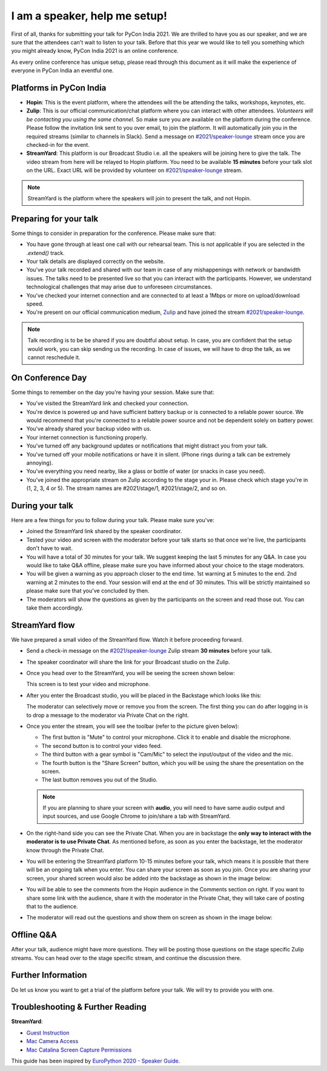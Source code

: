 .. _2021/personas/speaker:

I am a speaker, help me setup!
==============================

First of all, thanks for submitting your talk for PyCon India 2021. We are thrilled to have you as our speaker, and we are sure that the attendees can't wait to listen to your talk. Before that this year we would like to tell you something which you might already know, PyCon India 2021 is an online conference.

As every online conference has unique setup, please read through this document as it will make the experience of everyone in PyCon India an eventful one.

Platforms in PyCon India
------------------------

- **Hopin**: This is the event platform, where the attendees will the be attending the talks, workshops, keynotes, etc.
- **Zulip**: This is our official communication/chat platform where you can interact with other attendees. *Volunteers will be contacting you using the same channel*. So make sure you are available on the platform during the conference. Please follow the invitation link sent to you over email, to join the platform. It will automatically join you in the required streams (similar to channels in Slack). Send a message on `#2021/speaker-lounge <https://pyconindia.zulipchat.com/#narrow/stream/2021.2Fspeaker-lounge>`_ stream once you are checked-in for the event.
- **StreamYard**: This platform is our Broadcast Studio i.e. all the speakers will be joining here to give the talk. The video stream from here will be relayed to Hopin platform. You need to be available **15 minutes** before your talk slot on the URL. Exact URL will be provided by volunteer on `#2021/speaker-lounge <https://pyconindia.zulipchat.com/#narrow/stream/2021.2Fspeaker-lounge>`_ stream.

.. note:: StreamYard is the platform where the speakers will join to present the talk, and not Hopin.

Preparing for your talk
------------------------

Some things to consider in preparation for the conference. Please make sure that:

- You have gone through at least one call with our rehearsal team. This is not applicable if you are selected in the `.extend()` track.
- Your talk details are displayed correctly on the website.
- You've your talk recorded and shared with our team in case of any mishappenings with network or bandwidth issues. The talks need to be presented live so that you can interact with the participants. However, we understand technological challenges that may arise due to unforeseen circumstances.
- You've checked your internet connection and are connected to at least a 1Mbps or more on upload/download speed.
- You're present on our official communication medium, `Zulip <https://pyconindia.zulipchat.com/>`_ and have joined the stream `#2021/speaker-lounge <https://pyconindia.zulipchat.com/#narrow/stream/2021.2Fspeaker-lounge>`_.
.. - You've gone through the schedule on `Hopin` and made sure that your name and links are displayed properly. (If not, please feel free to reach out to us at support@in.pycon.org with your concern.)

.. note:: Talk recording is to be be shared if you are doubtful about setup. In case, you are confident that the setup would work, you can skip sending us the recording. In case of issues, we will have to drop the talk, as we cannot reschedule it.


On Conference Day
------------------

Some things to remember on the day you're having your session. Make sure that:

- You've visited the StreamYard link and checked your connection.
- You're device is powered up and have sufficient battery backup or is connected to a reliable power source. We would recommend that you're connected to a reliable power source and not be dependent solely on battery power.
- You've already shared your backup video with us.
- Your internet connection is functioning properly.
- You've turned off any background updates or notifications that might distract you from your talk.
- You've turned off your mobile notifications or have it in silent. (Phone rings during a talk can be extremely annoying).
- You've everything you need nearby, like a glass or bottle of water (or snacks in case you need).
- You've joined the appropriate stream on Zulip according to the stage your in. Please check which stage you're in (1, 2, 3, 4 or 5). The stream names are #2021/stage/1, #2021/stage/2, and so on.


During your talk
-----------------

Here are a few things for you to follow during your talk. Please make sure you've:

- Joined the StreamYard link shared by the speaker coordinator.
- Tested your video and screen with the moderator before your talk starts so that once we're live, the participants don't have to wait.
- You will have a total of 30 minutes for your talk. We suggest keeping the last 5 minutes for any Q&A. In case you would like to take Q&A offline, please make sure you have informed about your choice to the stage moderators.
- You will be given a warning as you approach closer to the end time. 1st warning at 5 minutes to the end. 2nd warning at 2 minutes to the end. Your session will end at the end of 30 minutes. This will be strictly maintained so please make sure that you've concluded by then.
- The moderators will show the questions as given by the participants on the screen and read those out. You can take them accordingly.

StreamYard flow
---------------

We have prepared a small video of the StreamYard flow. Watch it before proceeding forward.

.. raw:: html

   <iframe width="650" height="366" src="https://www.youtube-nocookie.com/embed/ibZqde42L1Y" title="YouTube video player" frameborder="0" allow="picture-in-picture" allowfullscreen></iframe>

- Send a check-in message on the `#2021/speaker-lounge <https://pyconindia.zulipchat.com/#narrow/stream/2021.2Fspeaker-lounge>`_ Zulip stream **30 minutes** before your talk.
- The speaker coordinator will share the link for your Broadcast studio on the Zulip.
- Once you head over to the StreamYard, you will be seeing the screen shown below:

  .. image:: ../../_static/stream1.png
     :height: 400

  This screen is to test your video and microphone.

- After you enter the Broadcast studio, you will be placed in the Backstage which looks like this:

  .. image:: ../../_static/stream3.png
     :width: 400

  The moderator can selectively move or remove you from the screen. The first thing you can do after logging in is to drop a message to the moderator via Private Chat on the right.

- Once you enter the stream, you will see the toolbar (refer to the picture given below):

  .. image:: ../../_static/stream2.png
     :width: 400

  - The first button is "Mute" to control your microphone. Click it to enable and disable the microphone.
  - The second button is to control your video feed.
  - The third button with a gear symbol is "Cam/Mic" to select the input/output of the video and the mic.
  - The fourth button is the "Share Screen" button, which you will be using the share the presentation on the screen.
  - The last button removes you out of the Studio.

  .. note:: If you are planning to share your screen with **audio**, you will need to have same audio output and input sources, and use Google Chrome to join/share a tab with StreamYard.

- On the right-hand side you can see the Private Chat. When you are in backstage the **only way to interact with the moderator is to use Private Chat**. As mentioned before, as soon as you enter the backstage, let the moderator know through the Private Chat.

  .. image:: ../../_static/stream4.png
     :height: 400

- You will be entering the StreamYard platform 10-15 minutes before your talk, which means it is possible that there will be an ongoing talk when you enter. You can share your screen as soon as you join. Once you are sharing your screen, your shared screen would also be added into the backstage as shown in the image below:

  .. image:: ../../_static/steam3_5.png
     :width: 400

- You will be able to see the comments from the Hopin audience in the Comments section on right. If you want to share some link with the audience, share it with the moderator in the Private Chat, they will take care of posting that to the audience.

  .. image:: ../../_static/stream_comments.png
     :width: 400

- The moderator will read out the questions and show them on screen as shown in the image below:

  .. image:: ../../_static/stream_questions.png
     :width: 400

Offline Q&A
-----------

After your talk, audience might have more questions. They will be posting those questions on the stage specific Zulip streams. You can head over to the stage specific stream, and continue the discussion there.

Further Information
-------------------

Do let us know you want to get a trial of the platform before your talk. We will try to provide you with one.


Troubleshooting & Further Reading
---------------------------------

**StreamYard**:

- `Guest Instruction <https://streamyard.com/resources/docs/guest-instructions/>`_
- `Mac Camera Access <https://streamyard.com/resources/docs/mac-camera-access/>`_
- `Mac Catalina Screen Capture Permissions <https://streamyard.com/resources/docs/mac-catalina-screen-capture-permissions/>`_


This guide has been inspired by `EuroPython 2020 - Speaker Guide <https://docs.google.com/document/d/1hno9PgvEViHBkmCXP6BkpAsL8-mTpm6Sb8S6A8lwVPs/edit>`_.
